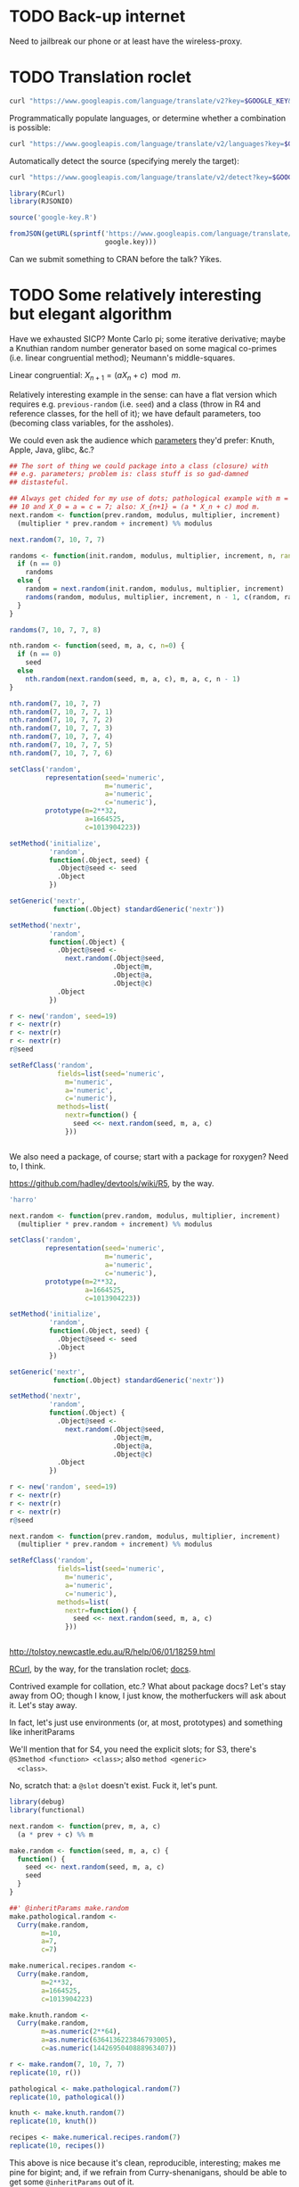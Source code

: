 * TODO Back-up internet
  Need to jailbreak our phone or at least have the wireless-proxy.
* TODO Translation roclet
  #+BEGIN_SRC sh
    curl "https://www.googleapis.com/language/translate/v2?key=$GOOGLE_KEY&q=hello%20world&source=en&target=de"
  #+END_SRC

  Programmatically populate languages, or determine whether a
  combination is possible:

  #+BEGIN_SRC sh
    curl "https://www.googleapis.com/language/translate/v2/languages?key=$GOOGLE_KEY&target=de"
  #+END_SRC

  Automatically detect the source (specifying merely the target):

  #+BEGIN_SRC sh
    curl "https://www.googleapis.com/language/translate/v2/detect?key=$GOOGLE_KEY&q=hello%20world"
  #+END_SRC

  #+BEGIN_SRC R :tangle translate.R :shebang #!/usr/local/bin/R -f
    library(RCurl)
    library(RJSONIO)
    
    source('google-key.R')
    
    fromJSON(getURL(sprintf('https://www.googleapis.com/language/translate/v2/detect?key=%s&q=hello%%20world',
                            google.key)))
    
  #+END_SRC

  Can we submit something to CRAN before the talk? Yikes.
* TODO Some relatively interesting but elegant algorithm
  Have we exhausted SICP? Monte Carlo pi; some iterative derivative;
  maybe a Knuthian random number generator based on some magical
  co-primes (i.e. linear congruential method); Neumann's
  middle-squares.

  Linear congruential: $X_{n+1} = (aX_n + c) \mod{m}$.

  Relatively interesting example in the sense: can have a flat version
  which requires e.g. =previous-random= (i.e. =seed=) and a class
  (throw in R4 and reference classes, for the hell of it); we have
  default parameters, too (becoming class variables, for the
  assholes).

  We could even ask the audience which [[http://en.wikipedia.org/wiki/Linear_congruential_generator#Parameters_in_common_use][parameters]] they'd prefer:
  Knuth, Apple, Java, glibc, &c.?

  #+BEGIN_SRC R :tangle linear-congruence.R :shebang #!/usr/local/bin/R -f
    ## The sort of thing we could package into a class (closure) with
    ## e.g. parameters; problem is: class stuff is so gad-damned
    ## distasteful.
    
    ## Always get chided for my use of dots; pathological example with m =
    ## 10 and X_0 = a = c = 7; also: X_{n+1} = (a * X_n + c) mod m.
    next.random <- function(prev.random, modulus, multiplier, increment)
      (multiplier * prev.random + increment) %% modulus
    
    next.random(7, 10, 7, 7)
    
    randoms <- function(init.random, modulus, multiplier, increment, n, randoms=NULL) {
      if (n == 0)
        randoms
      else {
        random = next.random(init.random, modulus, multiplier, increment)
        randoms(random, modulus, multiplier, increment, n - 1, c(random, randoms))
      }    
    }
    
    randoms(7, 10, 7, 7, 8)
    
    nth.random <- function(seed, m, a, c, n=0) {
      if (n == 0)
        seed
      else
        nth.random(next.random(seed, m, a, c), m, a, c, n - 1)
    }
    
    nth.random(7, 10, 7, 7)
    nth.random(7, 10, 7, 7, 1)
    nth.random(7, 10, 7, 7, 2)
    nth.random(7, 10, 7, 7, 3)
    nth.random(7, 10, 7, 7, 4)
    nth.random(7, 10, 7, 7, 5)
    nth.random(7, 10, 7, 7, 6)
    
    setClass('random',
             representation(seed='numeric',
                            m='numeric',
                            a='numeric',
                            c='numeric'),
             prototype(m=2**32,
                       a=1664525,
                       c=1013904223))
    
    setMethod('initialize',
              'random',
              function(.Object, seed) {
                .Object@seed <- seed
                .Object
              })
    
    setGeneric('nextr',
               function(.Object) standardGeneric('nextr'))
    
    setMethod('nextr',
              'random',
              function(.Object) {
                .Object@seed <-
                  next.random(.Object@seed,
                              .Object@m,
                              .Object@a,
                              .Object@c)
                .Object
              })
    
    r <- new('random', seed=19)
    r <- nextr(r)
    r <- nextr(r)
    r <- nextr(r)
    r@seed
    
    setRefClass('random',
                fields=list(seed='numeric',
                  m='numeric',
                  a='numeric',
                  c='numeric'),
                methods=list(
                  nextr=function() {
                    seed <<- next.random(seed, m, a, c)
                  }))
    
    
  #+END_SRC

  We also need a package, of course; start with a package for roxygen?
  Need to, I think.

  https://github.com/hadley/devtools/wiki/R5, by the way.

  #+BEGIN_SRC R :tangle s3.R :shebang #!/usr/local/bin/R -f
    'harro'
  #+END_SRC

  #+BEGIN_SRC R :tangle s4.R :shebang #!/usr/local/bin/R -f
    next.random <- function(prev.random, modulus, multiplier, increment)
      (multiplier * prev.random + increment) %% modulus
    
    setClass('random',
             representation(seed='numeric',
                            m='numeric',
                            a='numeric',
                            c='numeric'),
             prototype(m=2**32,
                       a=1664525,
                       c=1013904223))
    
    setMethod('initialize',
              'random',
              function(.Object, seed) {
                .Object@seed <- seed
                .Object
              })
    
    setGeneric('nextr',
               function(.Object) standardGeneric('nextr'))
    
    setMethod('nextr',
              'random',
              function(.Object) {
                .Object@seed <-
                  next.random(.Object@seed,
                              .Object@m,
                              .Object@a,
                              .Object@c)
                .Object
              })
    
    r <- new('random', seed=19)
    r <- nextr(r)
    r <- nextr(r)
    r <- nextr(r)
    r@seed
    
  #+END_SRC

  #+BEGIN_SRC R :tangle r5.R :shebang #!/usr/local/bin/R -f
    next.random <- function(prev.random, modulus, multiplier, increment)
      (multiplier * prev.random + increment) %% modulus
    
    setRefClass('random',
                fields=list(seed='numeric',
                  m='numeric',
                  a='numeric',
                  c='numeric'),
                methods=list(
                  nextr=function() {
                    seed <<- next.random(seed, m, a, c)
                  }))
    
    
  #+END_SRC

  http://tolstoy.newcastle.edu.au/R/help/06/01/18259.html

  [[http://cran.r-project.org/web/packages/RCurl/index.html][RCurl]], by the way, for the translation roclet; [[http://www.omegahat.org/RCurl/RCurlJSS.pdf][docs]].

  Contrived example for collation, etc.? What about package docs?
  Let's stay away from OO; though I know, I just know, the
  motherfuckers will ask about it. Let's stay away.

  In fact, let's just use environments (or, at most, prototypes) and
  something like inheritParams

  We'll mention that for S4, you need the explicit slots; for S3,
  there's =@S3method <function> <class>=; also =method <generic>
  <class>=.

  No, scratch that: a =@slot= doesn't exist. Fuck it, let's punt.

  #+BEGIN_SRC R :tangle random-closure.R :shebang #!/usr/local/bin/R -f
    library(debug)
    library(functional)
    
    next.random <- function(prev, m, a, c)
      (a * prev + c) %% m
    
    make.random <- function(seed, m, a, c) {
      function() {
        seed <<- next.random(seed, m, a, c)
        seed
      }
    }
    
    ##' @inheritParams make.random
    make.pathological.random <-
      Curry(make.random,
            m=10,
            a=7,
            c=7)
    
    make.numerical.recipes.random <-
      Curry(make.random,
            m=2**32,
            a=1664525,
            c=1013904223)
    
    make.knuth.random <-
      Curry(make.random,
            m=as.numeric(2**64),
            a=as.numeric(6364136223846793005),
            c=as.numeric(1442695040888963407))
    
    r <- make.random(7, 10, 7, 7)
    replicate(10, r())
    
    pathological <- make.pathological.random(7)
    replicate(10, pathological())
    
    knuth <- make.knuth.random(7)
    replicate(10, knuth())
    
    recipes <- make.numerical.recipes.random(7)
    replicate(10, recipes())
    
  #+END_SRC

  This above is nice because it's clean, reproducible, interesting;
  makes me pine for bigint; and, if we refrain from Curry-shenanigans,
  should be able to get some =@inheritParams= out of it.

  Maybe =next.random=, =make.random=; document them; then the
  specializations with =inheritParams=.

  Do an inventory of all the features I'd like to show:

  - =@examples=
    - =@examples= is inline; =@example= is external.
  - =@family=
    - Let's familize (sic) the e.g. specializations.
  - =@inheritParams=
    - Specializations
    - NB: Does not work with =Curry=; we'll have to find another
      excuse to =@import=?
  - =@author=
  - =@param=
  - =@return=
  - =@include=
    - Let's put e.g. specializations in their own file.
  - =@export=
    - Need methods that we're not exporting; show the transition from
      export all to export explicitly.
  - =@import=
  - =@template=?
    - Meh.
  - =@references=
    - The wikipedia page and maybe knuth. Bibtex roclet, anyone?

  It's too bad the fuckers disabled callgraphs; vanity, but cool.

  Package docs for e.g. Roxygen:

  #+BEGIN_SRC R
    ##' In-line documentation for R.
    ##' 
    ##' Roxygen is a Doxygen-like documentation system for R; allowing
    ##' in-source specification of Rd files, collation and namespace
    ##' directives.
    ##'
    ##' @name roxygen
    ##' @docType package
    ##' @title Literate Programming in R
    ##' @keywords package
    ##' @examples
    ##' \dontrun{roxygenize('pkg')}
    ##' @seealso See \code{\link{namespace_roclet}}, 
    ##' \code{\link{collate_roclet}}, 
    ##' for an overview of roxygen tags.
    NULL
  #+END_SRC

  Let's come up with a minimum subset. Double-hash, by the way, since
  they're top-level comments.

  Maybe go straight to package from next.random; the next.random and
  make.random source files are a little weird, aren't they?

  Show =roxygenize=, then switch to =document= in devtools?

  Let's create the complete example (including e.g. roclet); then
  practice delivering it live.
* TODO Class which retains state: e.g. seed and last random.
* TODO [[https://github.com/hadley/devtools][devtools]]?
* Live coding, insofar as we can get away with it.
  Performance; uncaptured, though. Camera, plus some kind of Linux
  thing; or something that multiplexes from the laptop?

